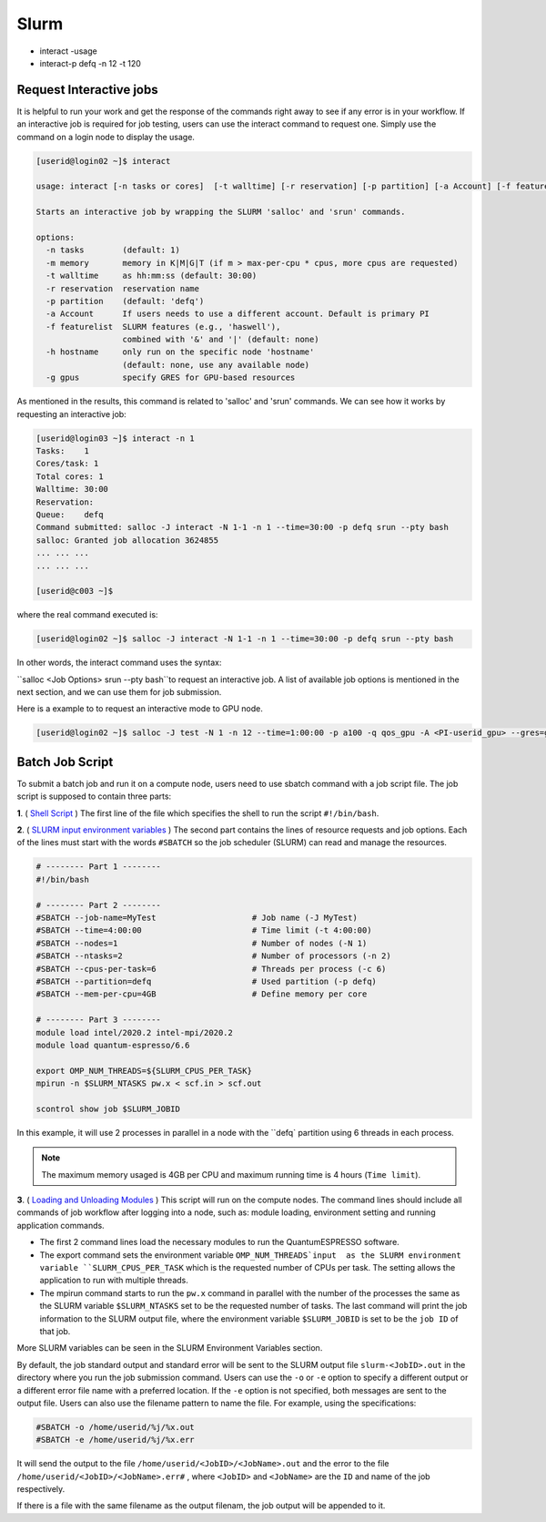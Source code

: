 Slurm
#####

* interact -usage
* interact-p defq -n 12 -t 120

Request Interactive jobs
************************

It is helpful to run your work and get the response of the commands right away to see if any error is in your workflow. If an interactive job is required for job testing, users can use the interact command to request one. Simply use the command on a login node to display the usage.

.. code-block:: console

  [userid@login02 ~]$ interact

  usage: interact [-n tasks or cores]  [-t walltime] [-r reservation] [-p partition] [-a Account] [-f featurelist] [-h hostname] [-g ngpus]

  Starts an interactive job by wrapping the SLURM 'salloc' and 'srun' commands.

  options:
    -n tasks        (default: 1)
    -m memory       memory in K|M|G|T (if m > max-per-cpu * cpus, more cpus are requested)
    -t walltime     as hh:mm:ss (default: 30:00)
    -r reservation  reservation name
    -p partition    (default: 'defq')
    -a Account      If users needs to use a different account. Default is primary PI
    -f featurelist  SLURM features (e.g., 'haswell'),
                    combined with '&' and '|' (default: none)
    -h hostname     only run on the specific node 'hostname'
                    (default: none, use any available node)
    -g gpus         specify GRES for GPU-based resources

As mentioned in the results, this command is related to 'salloc' and 'srun' commands. We can see how it works by requesting an interactive job:

.. code-block:: console

  [userid@login03 ~]$ interact -n 1
  Tasks:    1
  Cores/task: 1
  Total cores: 1
  Walltime: 30:00
  Reservation:
  Queue:    defq
  Command submitted: salloc -J interact -N 1-1 -n 1 --time=30:00 -p defq srun --pty bash
  salloc: Granted job allocation 3624855
  ... ... ...
  ... ... ...

  [userid@c003 ~]$

where the real command executed is:

.. code-block:: console

  [userid@login02 ~]$ salloc -J interact -N 1-1 -n 1 --time=30:00 -p defq srun --pty bash

In other words, the interact command uses the syntax:

``salloc <Job Options> srun --pty bash``to request an interactive job. A list of available job options is mentioned in the next section, and we can use them for job submission.

Here is a example to to request an interactive mode to GPU node.

.. code-block:: console

  [userid@login02 ~]$ salloc -J test -N 1 -n 12 --time=1:00:00 -p a100 -q qos_gpu -A <PI-userid_gpu> --gres=gpu:1 srun --pty bash

Batch Job Script
****************

To submit a batch job and run it on a compute node, users need to use sbatch command with a job script file.
The job script is supposed to contain three parts:

**1**. ( `Shell Script`_ ) The first line of the file which specifies the shell to run the script ``#!/bin/bash``.

**2**. ( `SLURM input environment variables`_ ) The second part contains the lines of resource requests and job options. Each of the lines must start with the words ``#SBATCH`` so the job scheduler (SLURM) can read and manage the resources.

.. code-block:: console

  # -------- Part 1 --------
  #!/bin/bash

  # -------- Part 2 --------
  #SBATCH --job-name=MyTest                    # Job name (-J MyTest)
  #SBATCH --time=4:00:00                       # Time limit (-t 4:00:00)
  #SBATCH --nodes=1                            # Number of nodes (-N 1)
  #SBATCH --ntasks=2                           # Number of processors (-n 2)
  #SBATCH --cpus-per-task=6                    # Threads per process (-c 6)
  #SBATCH --partition=defq                     # Used partition (-p defq)
  #SBATCH --mem-per-cpu=4GB                    # Define memory per core

  # -------- Part 3 --------
  module load intel/2020.2 intel-mpi/2020.2
  module load quantum-espresso/6.6

  export OMP_NUM_THREADS=${SLURM_CPUS_PER_TASK}
  mpirun -n $SLURM_NTASKS pw.x < scf.in > scf.out

  scontrol show job $SLURM_JOBID

.. _Loading and Unloading Modules: https://www.arch.jhu.edu/access/user-guide/
.. _Shell Script: https://www.tutorialspoint.com/unix/unix-getting-started.htm
.. _Slurm input environment variables: https://slurm.schedmd.com/sbatch.html

In this example, it will use 2 processes in parallel in a node with the ``defq` partition using 6 threads in each process.

.. note::
  The maximum memory usaged is 4GB per CPU and maximum running time is 4 hours (``Time limit``).

**3**. ( `Loading and Unloading Modules`_ ) This script will run on the compute nodes.
The command lines should include all commands of job workflow after logging into a node, such as: module loading, environment setting and running application commands.

* The first 2 command lines load the necessary modules to run the QuantumESPRESSO software.
* The export command sets the environment variable ``OMP_NUM_THREADS`input  as the SLURM environment variable ``SLURM_CPUS_PER_TASK`` which is the requested number of CPUs per task. The setting allows the application to run with multiple threads.
* The mpirun command starts to run the ``pw.x`` command in parallel with the number of the processes the same as the SLURM variable ``$SLURM_NTASKS`` set to be the requested number of tasks. The last command will print the job information to the SLURM output file, where the environment variable ``$SLURM_JOBID`` is set to be the ``job ID`` of that job.

More SLURM variables can be seen in the SLURM Environment Variables section.

By default, the job standard output and standard error will be sent to the SLURM output file ``slurm-<JobID>.out`` in the directory where you run the job submission command. Users can use the ``-o`` or ``-e`` option to specify a different output or a different error file name with a preferred location. If the ``-e`` option is not specified, both messages are sent to the output file. Users can also use the filename pattern to name the file. For example, using the specifications:

.. code-block:: console

  #SBATCH -o /home/userid/%j/%x.out
  #SBATCH -e /home/userid/%j/%x.err

It will send the output to the file ``/home/userid/<JobID>/<JobName>.out`` and the error to the file ``/home/userid/<JobID>/<JobName>.err#`` , where ``<JobID>`` and ``<JobName>`` are the ``ID`` and name of the job respectively.

If there is a file with the same filename as the output filenam, the job output will be appended to it.
